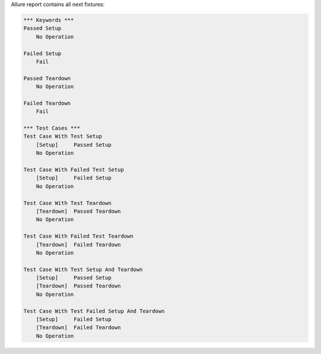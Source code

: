 
Allure report contains all next fixtures:



.. code:: robotframework

    *** Keywords ***
    Passed Setup
        No Operation

    Failed Setup
        Fail

    Passed Teardown
        No Operation

    Failed Teardown
        Fail

    *** Test Cases ***
    Test Case With Test Setup
        [Setup]     Passed Setup
        No Operation

    Test Case With Failed Test Setup
        [Setup]     Failed Setup
        No Operation

    Test Case With Test Teardown
        [Teardown]  Passed Teardown
        No Operation

    Test Case With Failed Test Teardown
        [Teardown]  Failed Teardown
        No Operation

    Test Case With Test Setup And Teardown
        [Setup]     Passed Setup
        [Teardown]  Passed Teardown
        No Operation

    Test Case With Test Failed Setup And Teardown
        [Setup]     Failed Setup
        [Teardown]  Failed Teardown
        No Operation